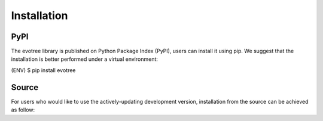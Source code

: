 Installation
=====

.. _pypi:

PyPI
------------

The evotree library is published on Python Package Index (PyPI), users can install it using pip. We suggest that the installation is better performed under a virtual environment:

.. code-block:: console
      $ virtualenv -p=python3 ENV (or python3/python -m venv ENV)
      $ source ENV/bin/activate
(ENV) $ pip install evotree

.. _source:

Source
----------------

For users who would like to use the actively-updating development version, installation from the source can be achieved as follow:

.. code-block:: console
      $ git clone https://github.com/heche-psb/evotree
      $ cd evotree
      $ virtualenv -p=python3 ENV (or python3 -m venv ENV)
      $ source ENV/bin/activate
      $ pip install -r requirements.txt
      $ pip install . (or pip install -e .)

